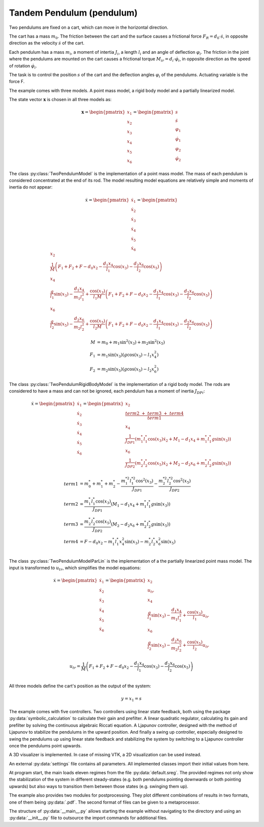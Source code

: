 ==========================
Tandem Pendulum (pendulum)
==========================

Two pendulums are fixed on a cart, which can move in the horizontal direction.

The cart has a mass :math:`m_0`. The friction between the cart and the surface causes a frictional force :math:`F_R = d_0 \cdot \dot{s}`,
in opposite direction as the velocity :math:`\dot{s}` of the cart.

Each pendulum has a mass :math:`m_i`, a moment of intertia :math:`J_i`, a length :math:`l_i` and an angle of deflection :math:`\varphi_i`.
The friction in the joint where the pendulums are mounted on the cart causes a frictional torque :math:`M_{ir} = d_i \cdot \dot{\varphi}_i`,
in opposite direction as the speed of rotation :math:`\dot{\varphi}_i`.

The task is to control the position :math:`s` of the cart and the deflection angles :math:`\varphi_i` of the pendulums. 
Actuating variable is the force F.

.. image:: ../pictures/pendulum.png

The example comes with three models.
A point mass model, a rigid body model and a partially linearized model.

The state vector :math:`\boldsymbol{x}` is chosen in all three models as:

.. math::
    
    \boldsymbol{x} 
    =
    \begin{pmatrix}
        x_1 \\
        x_2 \\
        x_3 \\
        x_4 \\
        x_5 \\
        x_6
    \end{pmatrix} 
    =
    \begin{pmatrix}
        s \\
        \dot{s} \\
        \varphi_1 \\
        \dot{\varphi}_1 \\
        \varphi_2 \\
        \dot{\varphi}_2 
    \end{pmatrix} 

The class :py:class:`TwoPendulumModel` is the implementation of a point mass model.
The mass of each pendulum is considered concentrated at the end of its rod.
The model resulting model equations are relatively simple and moments of inertia do not appear:

.. math::

    \dot{x}
    =
    \begin{pmatrix}
        \dot{x}_1 \\
        \dot{x}_2 \\
        \dot{x}_3 \\
        \dot{x}_4 \\
        \dot{x}_5 \\
        \dot{x}_6
    \end{pmatrix} 
    =
    \begin{pmatrix}
        x_2 \\
        \frac{1}{M} \left( F_1 + F_2 + F - d_0 x_2 - \frac{d_1 x_4}{l_1} \cos(x_3) - \frac{d_2 x_6}{l_2} \cos(x_5) \right)\\
        x_4 \\
        \frac{g}{l_1}\sin(x_3) - \frac {d_1 x_4}{m_1 l_1^2} + \frac{\cos(x_3)}{l_1 M} \left( F_1 + F_2 + F - d_0 x_2 - \frac{d_1 x_4}{l_1} \cos(x_3) - \frac{d_2 x_6}{l_2} \cos(x_5) \right) \\
        x_6 \\
        \frac{g}{l_2}\sin(x_5) - \frac {d_2 x_6}{m_2 l_2^2} + \frac{\cos(x_5)}{l_2 M} \left( F_1 + F_2 + F - d_0 x_2 - \frac{d_1 x_4}{l_1} \cos(x_3) - \frac{d_2 x_6}{l_2} \cos(x_5) \right)
    \end{pmatrix}

.. math::
    
    M &= m_0 + m_1 \sin^2(x_3) + m_2 \sin^2(x_5)\\
    F_1 &= m_1 \sin(x_3)(g \cos(x_3) - l_1 x_4^2) \\
    F_2 &= m_2 \sin(x_5)(g \cos(x_5) - l_2 x_6^2)

The class :py:class:`TwoPendulumRigidBodyModel` is the implementation of a rigid body model.
The rods are considered to have a mass and can not be ignored,
each pendulum has a moment of inertia :math:`J_{DPi}`:

.. math::

    \dot{x}
    =
    \begin{pmatrix}
        \dot{x}_1 \\
        \dot{x}_2 \\
        \dot{x}_3 \\
        \dot{x}_4 \\
        \dot{x}_5 \\
        \dot{x}_6
    \end{pmatrix} 
    =
    \begin{pmatrix}
        x_2 \\
        \frac{term2 \ + \ term3 \ + \ term4}{term1} \\
        x_4 \\
        \frac {1}{J_{DP1}} \left( m_1^* l_1^* \cos(x_3) \dot{x}_2 + M_1 - d_1 x_4 +  m_1^* l_1^* g \sin(x_3)\right)\\
        x_6 \\
        \frac {1}{J_{DP2}} \left( m_2^* l_2^* \cos(x_5) \dot{x}_2 + M_2 -  d_2 x_6 + m_2^* l_2^* g \sin(x_5)\right)
    \end{pmatrix}

.. math::
    
    term1 &= m_0^* + m_1^* + m_2^* - \frac{m_1^{*2} l_1^{*2} \cos^2(x_3)}{J_{DP1}} - \frac{m_2^{*2} l_2^{*2} \cos^2(x_5)}{J_{DP2}}\\
    term2 &= \frac {m_1^* l_1^* \cos(x_3) }{J_{DP1}} (M_1 -  d_1 x_4 + m_1^* l_1^* g \sin(x_3))\\
    term3 &= \frac {m_2^* l_2^* \cos(x_5) }{J_{DP2}}(M_2 - d_2 x_6 + m_2^* l_2^* g \sin(x_5)) \\
    term4 &= F - d_0 x_2 - m_1^* l_1^* x_4^2 \sin(x_3) - m_2^* l_2^* x_6^2 \sin(x_5) \\
    
The class :py:class:`TwoPendulumModelParLin` is the implementation of a the partially linearized point mass model.
The input is transformed to :math:`u_{tr}`,
which simplifies the model equations: 

.. math::

    \dot{x}
    =
    \begin{pmatrix}
        \dot{x}_1 \\
        \dot{x}_2 \\
        \dot{x}_3 \\
        \dot{x}_4 \\
        \dot{x}_5 \\
        \dot{x}_6
    \end{pmatrix} 
    =
    \begin{pmatrix}
        x_2 \\
        u_{tr} \\
        x_4 \\
        \frac{g}{l_1}\sin(x_3) - \frac {d_1 x_4}{m_1 l_1^2} + \frac{\cos(x_3)}{l_1} u_{tr} \\
        x_6 \\
        \frac{g}{l_2}\sin(x_5) - \frac {d_2 x_6}{m_2 l_2^2} + \frac{\cos(x_5)}{l_2} u_{tr} 
    \end{pmatrix}
    
.. math::

    u_{tr} = \frac{1}{M} \left( F_1 + F_2 + F - d_0 x_2 - \frac{d_1 x_4}{l_1} \cos(x_3) - \frac{d_2 x_6}{l_2} \cos(x_5) \right)\\

    
All three models define the cart's position as the output of the system:

.. math::

    y = x_1 = s
    
The example comes with five controllers.
Two controllers using linear state feedback, 
both using the package :py:data:`symbolic_calculation` to calculate their gain and prefilter.
A linear quadratic regulator,
calculating its gain and prefilter by solving the continuous algebraic Riccati equation.
A Ljapunov controller, designed with the method of Ljapunov to stabilize the pendulums in the upward position.
And finally a swing up controller, especially designed to swing the pendulums up using linear state feedback
and stabilizing the system by switching to a Ljapunov controller once the pendulums point upwards.

A 3D visualizer is implemented.
In case of missing VTK, a 2D visualization can be used instead.
  
An external :py:data:`settings` file contains all parameters.
All implemented classes import their initial values from here.

At program start, the main loads eleven regimes from the file :py:data:`default.sreg`.
The provided regimes not only show the stabilization of the system in different
steady-states (e.g. both pendulums pointing downwards or both pointing upwards)
but also ways to transition them between those states (e.g. swinging them up).

The example also provides two modules for postprocessing. 
They plot different combinations of results in two formats, one of them being :py:data:`.pdf`.
The second format of files can be given to a metaprocessor.
   
The structure of :py:data:`__main__.py` allows starting the example without navigating to the directory
and using an :py:data:`__init__.py` file to outsource the import commands for additional files.